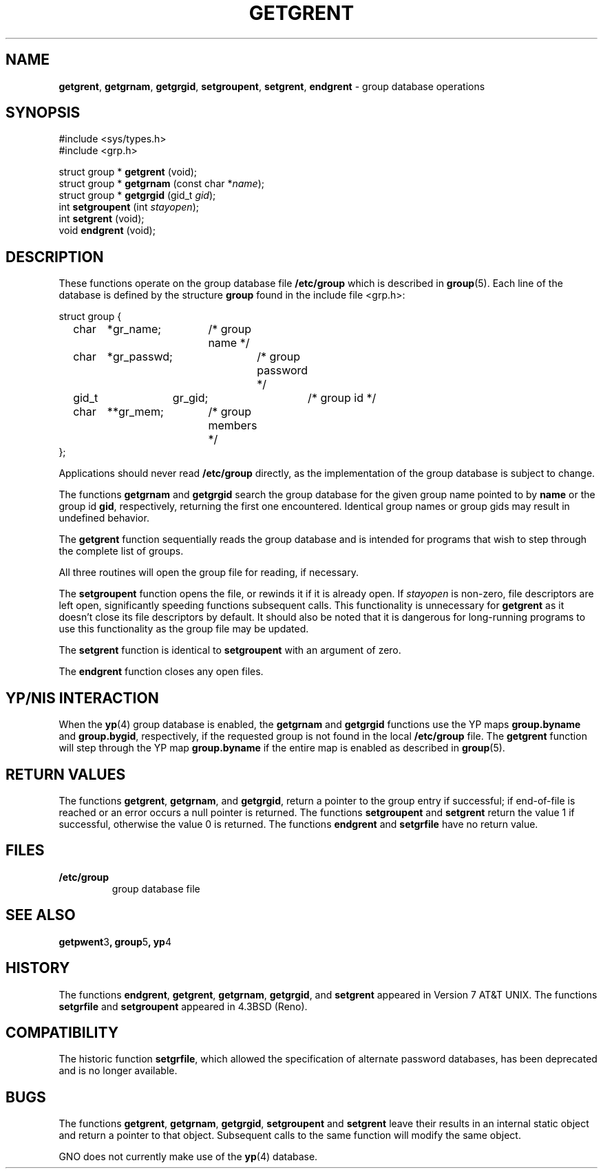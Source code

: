 .\" Copyright (c) 1989, 1991, 1993
.\"	The Regents of the University of California.  All rights reserved.
.\"
.\" Redistribution and use in source and binary forms, with or without
.\" modification, are permitted provided that the following conditions
.\" are met:
.\" 1. Redistributions of source code must retain the above copyright
.\"    notice, this list of conditions and the following disclaimer.
.\" 2. Redistributions in binary form must reproduce the above copyright
.\"    notice, this list of conditions and the following disclaimer in the
.\"    documentation and/or other materials provided with the distribution.
.\" 3. All advertising materials mentioning features or use of this software
.\"    must display the following acknowledgement:
.\"	This product includes software developed by the University of
.\"	California, Berkeley and its contributors.
.\" 4. Neither the name of the University nor the names of its contributors
.\"    may be used to endorse or promote products derived from this software
.\"    without specific prior written permission.
.\"
.\" THIS SOFTWARE IS PROVIDED BY THE REGENTS AND CONTRIBUTORS ``AS IS'' AND
.\" ANY EXPRESS OR IMPLIED WARRANTIES, INCLUDING, BUT NOT LIMITED TO, THE
.\" IMPLIED WARRANTIES OF MERCHANTABILITY AND FITNESS FOR A PARTICULAR PURPOSE
.\" ARE DISCLAIMED.  IN NO EVENT SHALL THE REGENTS OR CONTRIBUTORS BE LIABLE
.\" FOR ANY DIRECT, INDIRECT, INCIDENTAL, SPECIAL, EXEMPLARY, OR CONSEQUENTIAL
.\" DAMAGES (INCLUDING, BUT NOT LIMITED TO, PROCUREMENT OF SUBSTITUTE GOODS
.\" OR SERVICES; LOSS OF USE, DATA, OR PROFITS; OR BUSINESS INTERRUPTION)
.\" HOWEVER CAUSED AND ON ANY THEORY OF LIABILITY, WHETHER IN CONTRACT, STRICT
.\" LIABILITY, OR TORT (INCLUDING NEGLIGENCE OR OTHERWISE) ARISING IN ANY WAY
.\" OUT OF THE USE OF THIS SOFTWARE, EVEN IF ADVISED OF THE POSSIBILITY OF
.\" SUCH DAMAGE.
.\"
.\"     From: @(#)getgrent.3	8.2 (Berkeley) 4/19/94
.\"	$Id: getgrent.3,v 1.2 1997/10/04 04:40:08 gdr Exp $
.\"
.TH GETGRENT 3 "27 January 1997" GNO "Library Routines"
.SH NAME
.BR getgrent ,
.BR getgrnam ,
.BR getgrgid ,
.BR setgroupent ,
.BR setgrent ,
.BR endgrent
\- group database operations
.SH SYNOPSIS
#include <sys/types.h>
.br
#include <grp.h>
.sp 1
struct group *
\fBgetgrent\fR (void);
.br
struct group *
\fBgetgrnam\fR (const char *\fIname\fR);
.br
struct group *
\fBgetgrgid\fR (gid_t \fIgid\fR);
.br
int
\fBsetgroupent\fR (int \fIstayopen\fR);
.br
int
\fBsetgrent\fR (void);
.br
void
\fBendgrent\fR (void);
.SH DESCRIPTION
These functions operate on the group database file
.BR /etc/group
which is described
in
.BR group (5).
Each line of the database is defined by the structure
.BR group
found in the include
file <grp.h>:
.nf

struct group {
	char	*gr_name;	/* group name */
	char	*gr_passwd;	/* group password */
	gid_t	gr_gid;		/* group id */
	char	**gr_mem;	/* group members */
};

.fi
Applications should never read
.BR /etc/group
directly, as the implementation of the group database is subject
to change.
.LP
The functions
.BR getgrnam 
and
.BR getgrgid 
search the group database for the given group name pointed to by
.BR name
or the group id 
.BR gid ,
respectively, returning the first one encountered.  Identical group
names or group gids may result in undefined behavior.
.LP
The
.BR getgrent 
function
sequentially reads the group database and is intended for programs
that wish to step through the complete list of groups.
.LP
All three routines will open the group file for reading, if necessary.
.LP
The
.BR setgroupent 
function
opens the file, or rewinds it if it is already open.  If
.I stayopen
is non-zero, file descriptors are left open, significantly speeding
functions subsequent calls.  This functionality is unnecessary for
.BR getgrent 
as it doesn't close its file descriptors by default.  It should also
be noted that it is dangerous for long-running programs to use this
functionality as the group file may be updated.
.LP
The
.BR setgrent 
function
is identical to
.BR setgroupent 
with an argument of zero.
.LP
The
.BR endgrent 
function
closes any open files.
.SH YP/NIS INTERACTION
When the
.BR yp (4)
group database is enabled, the
.BR getgrnam 
and
.BR getgrgid 
functions use the YP maps
.BR group.byname
and
.BR group.bygid ,
respectively, if the requested group is not found in the local
.BR /etc/group
file.  The
.BR getgrent 
function will step through the YP map
.BR group.byname
if the entire map is enabled as described in
.BR group (5).
.SH RETURN VALUES
The functions
.BR getgrent ,
.BR getgrnam ,
and
.BR getgrgid ,
return a pointer to the group entry if successful; if end-of-file
is reached or an error occurs a null pointer is returned.
The functions
.BR setgroupent 
and
.BR setgrent 
return the value 1 if successful, otherwise the value
0 is returned.
The functions
.BR endgrent 
and
.BR setgrfile 
have no return value.
.SH FILES
.IP \fB/etc/group\fR
group database file
.SH SEE ALSO
.BR getpwent 3 ,
.BR group 5 ,
.BR yp 4
.SH HISTORY
The functions
.BR endgrent ,
.BR getgrent ,
.BR getgrnam ,
.BR getgrgid ,
and
.BR setgrent 
appeared in Version 7 AT&T UNIX.
The functions
.BR setgrfile 
and
.BR setgroupent 
appeared in 4.3BSD (Reno).
.SH COMPATIBILITY
The historic function
.BR setgrfile ,
which allowed the specification of alternate password databases, has
been deprecated and is no longer available.
.SH BUGS
The functions
.BR getgrent ,
.BR getgrnam ,
.BR getgrgid ,
.BR setgroupent 
and
.BR setgrent 
leave their results in an internal static object and return
a pointer to that object. Subsequent calls to
the same function
will modify the same object.
.LP
GNO does not currently make use of the 
.BR yp (4)
database.

